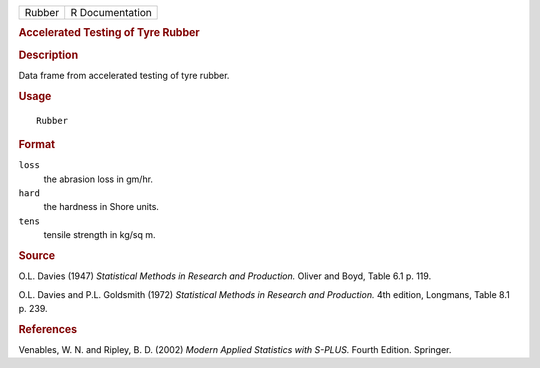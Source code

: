 .. container::

   .. container::

      ====== ===============
      Rubber R Documentation
      ====== ===============

      .. rubric:: Accelerated Testing of Tyre Rubber
         :name: accelerated-testing-of-tyre-rubber

      .. rubric:: Description
         :name: description

      Data frame from accelerated testing of tyre rubber.

      .. rubric:: Usage
         :name: usage

      ::

         Rubber

      .. rubric:: Format
         :name: format

      ``loss``
         the abrasion loss in gm/hr.

      ``hard``
         the hardness in Shore units.

      ``tens``
         tensile strength in kg/sq m.

      .. rubric:: Source
         :name: source

      O.L. Davies (1947) *Statistical Methods in Research and
      Production.* Oliver and Boyd, Table 6.1 p. 119.

      O.L. Davies and P.L. Goldsmith (1972) *Statistical Methods in
      Research and Production.* 4th edition, Longmans, Table 8.1 p. 239.

      .. rubric:: References
         :name: references

      Venables, W. N. and Ripley, B. D. (2002) *Modern Applied
      Statistics with S-PLUS.* Fourth Edition. Springer.
